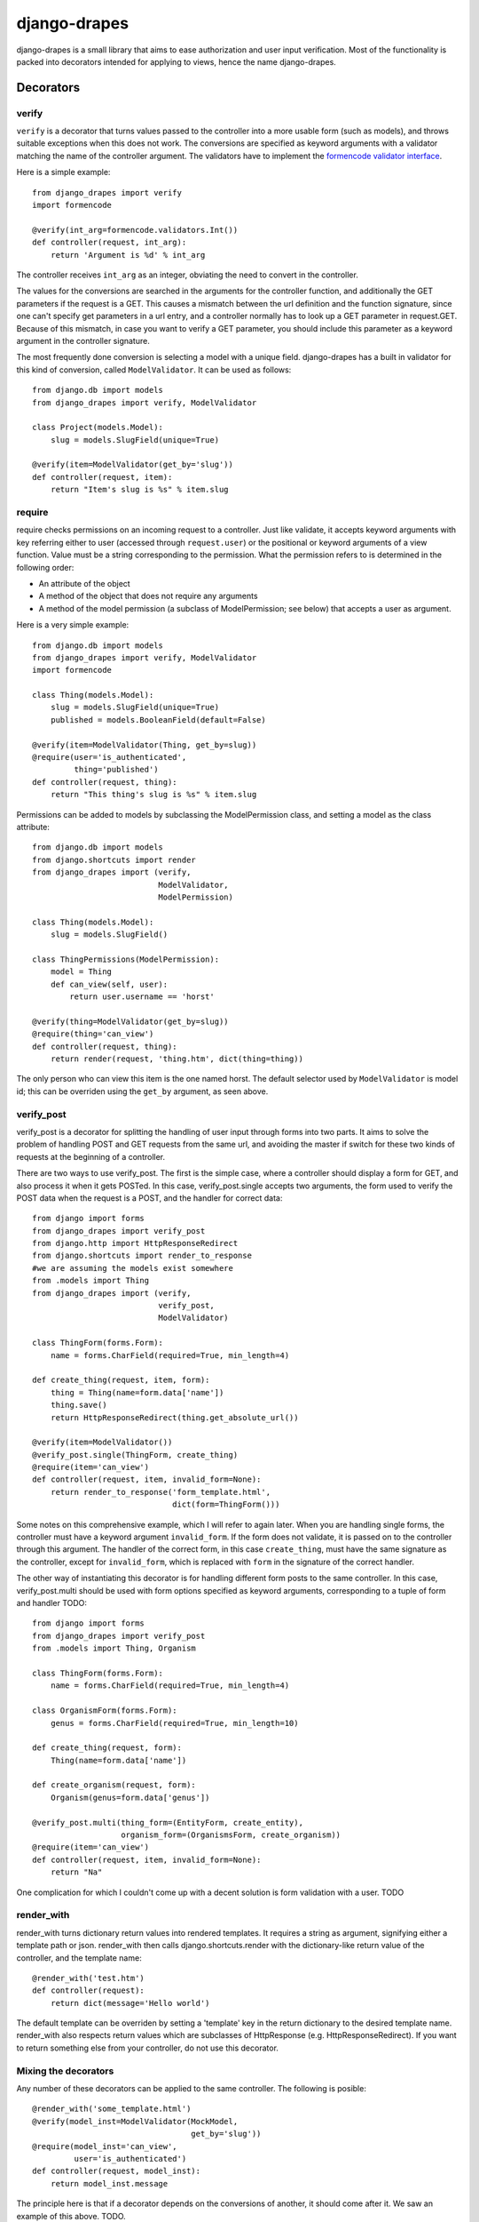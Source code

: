 =============
django-drapes
=============

django-drapes is a small library that aims to ease authorization and
user input verification. Most of the functionality is packed into
decorators intended for applying to views, hence the name
django-drapes.

Decorators
==========

verify
------

``verify`` is a decorator that turns values passed to the controller
into a more usable form (such as models), and throws suitable
exceptions when this does not work. The conversions are specified as
keyword arguments with a validator matching the name of the controller
argument. The validators have to implement the `formencode validator
interface <http://www.formencode.org/en/latest/Validator.html>`_.

Here is a simple example::

    from django_drapes import verify
    import formencode

    @verify(int_arg=formencode.validators.Int())
    def controller(request, int_arg):
    	return 'Argument is %d' % int_arg

The controller receives ``int_arg`` as an integer, obviating the need
to convert in the controller.

The values for the conversions are searched in the arguments for the
controller function, and additionally the GET parameters if the
request is a GET. This causes a mismatch between the url definition
and the function signature, since one can't specify get parameters in
a url entry, and a controller normally has to look up a GET parameter
in request.GET. Because of this mismatch, in case you want to verify a
GET parameter, you should include this parameter as a keyword argument
in the controller signature.

The most frequently done conversion is selecting a model with a unique
field. django-drapes has a built in validator for this kind of
conversion, called ``ModelValidator``. It can be used as follows::

    from django.db import models
    from django_drapes import verify, ModelValidator

    class Project(models.Model):
        slug = models.SlugField(unique=True)

    @verify(item=ModelValidator(get_by='slug'))
    def controller(request, item):
    	return "Item's slug is %s" % item.slug

require
-------

require checks permissions on an incoming request to a controller.
Just like validate, it accepts keyword arguments with key referring
either to user (accessed through ``request.user``) or the positional
or keyword arguments of a view function.  Value must be a string
corresponding to the permission. What the permission refers to is
determined in the following order:

- An attribute of the object
- A method of the object that does not require any arguments
- A method of the model permission (a subclass of ModelPermission;
  see below) that accepts a user as argument.

Here is a very simple example::

    from django.db import models
    from django_drapes import verify, ModelValidator
    import formencode

    class Thing(models.Model):
        slug = models.SlugField(unique=True)
	published = models.BooleanField(default=False)

    @verify(item=ModelValidator(Thing, get_by=slug))
    @require(user='is_authenticated',
             thing='published')
    def controller(request, thing):
    	return "This thing's slug is %s" % item.slug

Permissions can be added to models by subclassing the ModelPermission
class, and setting a model as the class attribute::

    from django.db import models
    from django.shortcuts import render
    from django_drapes import (verify,
                               ModelValidator,
			       ModelPermission)

    class Thing(models.Model):
        slug = models.SlugField()

    class ThingPermissions(ModelPermission):
        model = Thing
	def can_view(self, user):
            return user.username == 'horst'

    @verify(thing=ModelValidator(get_by=slug))
    @require(thing='can_view')
    def controller(request, thing):
    	return render(request, 'thing.htm', dict(thing=thing))

The only person who can view this item is the one named horst. The
default selector used by ``ModelValidator`` is model id; this can be
overriden using the ``get_by`` argument, as seen above.

verify_post
-----------

verify_post is a decorator for splitting the handling of user input
through forms into two parts. It aims to solve the problem of handling
POST and GET requests from the same url, and avoiding the master if
switch for these two kinds of requests at the beginning of a
controller.

There are two ways to use verify_post. The first is the simple case,
where a controller should display a form for GET, and also process it
when it gets POSTed. In this case, verify_post.single accepts two
arguments, the form used to verify the POST data when the request is a
POST, and the handler for correct data::

    from django import forms
    from django_drapes import verify_post
    from django.http import HttpResponseRedirect
    from django.shortcuts import render_to_response
    #we are assuming the models exist somewhere
    from .models import Thing
    from django_drapes import (verify,
                               verify_post,
                               ModelValidator)

    class ThingForm(forms.Form):
        name = forms.CharField(required=True, min_length=4)

    def create_thing(request, item, form):
        thing = Thing(name=form.data['name'])
        thing.save()
	return HttpResponseRedirect(thing.get_absolute_url())

    @verify(item=ModelValidator())
    @verify_post.single(ThingForm, create_thing)
    @require(item='can_view')
    def controller(request, item, invalid_form=None):
    	return render_to_response('form_template.html',
	                          dict(form=ThingForm()))

Some notes on this comprehensive example, which I will refer to again
later. When you are handling single forms, the controller must have a
keyword argument ``invalid_form``. If the form does not validate, it
is passed on to the controller through this argument. The handler of
the correct form, in this case ``create_thing``, must have the same
signature as the controller, except for ``invalid_form``, which is
replaced with ``form`` in the signature of the correct handler.

The other way of instantiating this decorator is for handling
different form posts to the same controller. In this case,
verify_post.multi should be used with form options specified as
keyword arguments, corresponding to a tuple of form and handler TODO::

    from django import forms
    from django_drapes import verify_post
    from .models import Thing, Organism

    class ThingForm(forms.Form):
        name = forms.CharField(required=True, min_length=4)

    class OrganismForm(forms.Form):
        genus = forms.CharField(required=True, min_length=10)

    def create_thing(request, form):
        Thing(name=form.data['name'])

    def create_organism(request, form):
        Organism(genus=form.data['genus'])

    @verify_post.multi(thing_form=(EntityForm, create_entity),
                       organism_form=(OrganismsForm, create_organism))
    @require(item='can_view')
    def controller(request, item, invalid_form=None):
    	return "Na"

One complication for which I couldn't come up with a decent solution
is form validation with a user. TODO

render_with
-----------

render_with turns dictionary return values into rendered templates. It
requires a string as argument, signifying either a template path or
json. render_with then calls django.shortcuts.render with the
dictionary-like return value of the controller, and the template
name::

    @render_with('test.htm')
    def controller(request):
        return dict(message='Hello world')

The default template can be overriden by setting a 'template' key in
the return dictionary to the desired template name. render_with also
respects return values which are subclasses of HttpResponse
(e.g. HttpResponseRedirect). If you want to return something else from
your controller, do not use this decorator.

Mixing the decorators
---------------------

Any number of these decorators can be applied to the same
controller. The following is posible::

    @render_with('some_template.html')
    @verify(model_inst=ModelValidator(MockModel,
                                      get_by='slug'))
    @require(model_inst='can_view',
             user='is_authenticated')
    def controller(request, model_inst):
        return model_inst.message

The principle here is that if a decorator depends on the conversions
of another, it should come after it. We saw an example of this
above. TODO.

Template tags
=============

django-drapes comes with two template tags which make it possible to
refer to permission classes, and to render pieces of html from a
model. These tags are if_allowed and modelview. if_allowed is a tag
which conditionally renders content based on the outcome of a
permission applied to a user. Let's have an example for a
change. Model and permissions::

    from django.db import models
    from django_drapes import ModelPermission

    class Thing(models.Model):
        slug = models.SlugField(unique=True)

    class ThingPermissions(ModelPermission):
        model = Thing

	def can_view(self, user):
	    return user.username == 'horst'

And then in the template which gets rendered with a user and a thing,
you can do the following::

    {% load wherever_you_put_the_tags %}
    {% if_allowed user can_view thing %}
        {{thing.get_absolute_url}}
    {% else %}
        For horst's eyes only
    {% end_if_allowed %}

If your username is not horst, you will see 'For horst's eyes only'.

The other template tag is a helper called modelview. In order to
insert markup representing an aspect of a model, you can create
subclass ModelView, and set its class attribute model to a django
model::

    from django.db import models
    from django.template.loader import get_template
    from django.template import Context
    from django_drapes import ModelView

    class Thing(models.Model):
        slug = models.SlugField(unique=True)

    class ThingView(ModelView):
        model = MockModel

        def some_view(self):
            template = get_template('thing_some_view.html')
            return template.render(Context(dict(thing=self)))

It is advised to use template.render here, since this way you don't
get a response with the full HTTP headers. If you want to get the
output of a model view, you can use the view function named just v to
get the ModelView for a model instance::

    from django_drapes import verify, ModelValidator, v
    from .models import Thing

    @verify(thing=ModelValidator(Thing,
                                 get_by='slug'))
    def just_some_view(request, thing):
        return v(thing).some_view()


Since django-drapes is not organized as an app, both of these tags
have to be manually registered to be used in templates. You can do
this by creating a templatetags folder in one of your project apps,
and then including the following in a file there::

    from django import template
    from django_drapes import model_permission, modelview
    register = template.Library()
    register.tag('if_allowed', model_permission)
    register.tag('modelview', modelview)

You are free to change the names of the tags, of course.
